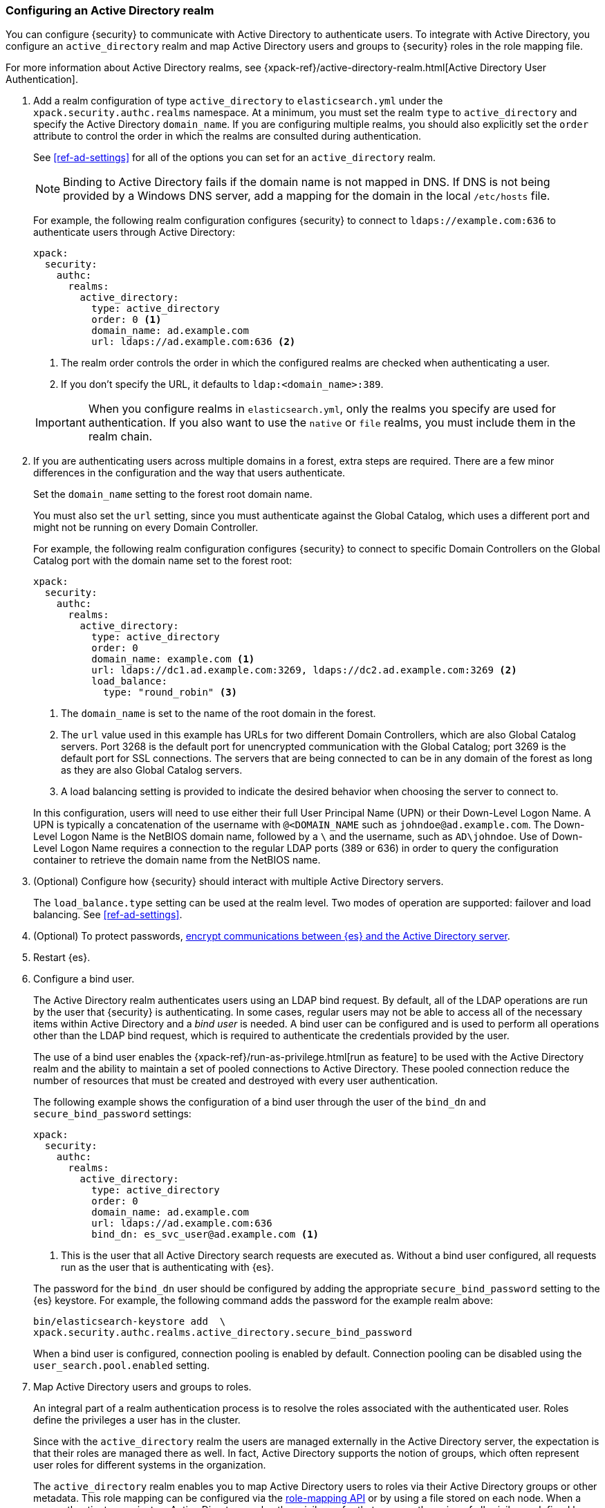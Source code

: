 [role="xpack"]
[[configuring-ad-realm]]
=== Configuring an Active Directory realm

You can configure {security} to communicate with Active Directory to authenticate
users. To integrate with Active Directory, you configure an `active_directory`
realm and map Active Directory users and groups to {security} roles in the role 
mapping file.

For more information about Active Directory realms, see 
{xpack-ref}/active-directory-realm.html[Active Directory User Authentication].

. Add a realm configuration of type `active_directory` to `elasticsearch.yml`
under the `xpack.security.authc.realms` namespace. At a minimum, you must set 
the realm `type` to `active_directory` and specify the Active Directory 
`domain_name`. If you are configuring multiple realms, you should also 
explicitly set the `order` attribute to control the order in which the realms 
are consulted during authentication. 
+
--
See <<ref-ad-settings>> for all of the options you can set for an 
`active_directory` realm.

NOTE: Binding to Active Directory fails if the domain name is not mapped in DNS.
      If DNS is not being provided by a Windows DNS server, add a mapping for
      the domain in the local `/etc/hosts` file.

For example, the following realm configuration configures {security} to connect
to `ldaps://example.com:636` to authenticate users through Active Directory:

[source, yaml]
------------------------------------------------------------
xpack:
  security:
    authc:
      realms:
        active_directory:
          type: active_directory
          order: 0 <1>
          domain_name: ad.example.com
          url: ldaps://ad.example.com:636 <2>
------------------------------------------------------------
<1> The realm order controls the order in which the configured realms are checked
    when authenticating a user.
<2> If you don't specify the URL, it defaults to `ldap:<domain_name>:389`.

IMPORTANT: When you configure realms in `elasticsearch.yml`, only the
realms you specify are used for authentication. If you also want to use the
`native` or `file` realms, you must include them in the realm chain.
--

. If you are authenticating users across multiple domains in a forest, extra 
steps are required. There are a few minor differences in the configuration and 
the way that users authenticate. 
+
--
Set the `domain_name` setting to the forest root domain name. 

You must also set the `url` setting, since you must authenticate against the 
Global Catalog, which uses a different port and might not be running on every 
Domain Controller.

For example, the following realm configuration configures {security} to connect 
to specific Domain Controllers on the Global Catalog port with the domain name 
set to the forest root:

[source, yaml]
------------------------------------------------------------
xpack:
  security:
    authc:
      realms:
        active_directory:
          type: active_directory
          order: 0
          domain_name: example.com <1>
          url: ldaps://dc1.ad.example.com:3269, ldaps://dc2.ad.example.com:3269 <2>
          load_balance:
            type: "round_robin" <3>
------------------------------------------------------------
<1> The `domain_name` is set to the name of the root domain in the forest.
<2> The `url` value used in this example has URLs for two different Domain Controllers,
which are also Global Catalog servers. Port 3268 is the default port for unencrypted
communication with the Global Catalog; port 3269 is the default port for SSL connections.
The servers that are being connected to can be in any domain of the forest as long as
they are also Global Catalog servers.
<3> A load balancing setting is provided to indicate the desired behavior when choosing
the server to connect to.

In this configuration, users will need to use either their full User Principal
Name (UPN) or their Down-Level Logon Name. A UPN is typically a concatenation of
the username with `@<DOMAIN_NAME` such as `johndoe@ad.example.com`. The Down-Level
Logon Name is the NetBIOS domain name, followed by a `\` and the username, such as
`AD\johndoe`. Use of Down-Level Logon Name requires a connection to the regular LDAP
ports (389 or 636) in order to query the configuration container to retrieve the
domain name from the NetBIOS name.
--

. (Optional) Configure how {security} should interact with multiple Active 
Directory servers. 
+ 
--
The `load_balance.type` setting can be used at the realm level. Two modes of
operation are supported: failover and load balancing.  See <<ref-ad-settings>>. 
--

. (Optional) To protect passwords, 
<<tls-active-directory,encrypt communications between {es} and the Active Directory server>>. 

. Restart {es}.

. Configure a bind user. 
+
--
The Active Directory realm authenticates users using an LDAP bind request. By 
default, all of the LDAP operations are run by the user that {security} is
authenticating. In some cases, regular users may not be able to access all of the
necessary items within Active Directory and a _bind user_ is needed. A bind user
can be configured and is used to perform all operations other than the LDAP bind 
request, which is required to authenticate the credentials provided by the user.

The use of a bind user enables the 
{xpack-ref}/run-as-privilege.html[run as feature] to be used with the Active 
Directory realm and the ability to maintain a set of pooled connections to 
Active Directory. These pooled connection reduce the number of resources that 
must be created and destroyed with every user authentication.

The following example shows the configuration of a bind user through the user of 
the `bind_dn` and `secure_bind_password` settings:

[source, yaml]
------------------------------------------------------------
xpack:
  security:
    authc:
      realms:
        active_directory:
          type: active_directory
          order: 0
          domain_name: ad.example.com
          url: ldaps://ad.example.com:636
          bind_dn: es_svc_user@ad.example.com <1>
------------------------------------------------------------
<1> This is the user that all Active Directory search requests are executed as.
    Without a bind user configured, all requests run as the user that is authenticating
    with {es}.

The password for the `bind_dn` user should be configured by adding the 
appropriate `secure_bind_password` setting to the {es} keystore. For example, 
the following command adds the password for the example realm above:

[source, shell]
------------------------------------------------------------
bin/elasticsearch-keystore add  \
xpack.security.authc.realms.active_directory.secure_bind_password
------------------------------------------------------------

When a bind user is configured, connection pooling is enabled by default.
Connection pooling can be disabled using the `user_search.pool.enabled` setting.
--

. Map Active Directory users and groups to roles. 
+
--
An integral part of a realm authentication process is to resolve the roles
associated with the authenticated user. Roles define the privileges a user has
in the cluster.

Since with the `active_directory` realm the users are managed externally in the
Active Directory server, the expectation is that their roles are managed there
as well. In fact, Active Directory supports the notion of groups, which often
represent user roles for different systems in the organization.

The `active_directory` realm enables you to map Active Directory users to roles
via their Active Directory groups or other metadata. This role mapping can be
configured via the <<security-api-role-mapping,role-mapping API>> or by using
a file stored on each node. When a user authenticates against an Active
Directory realm, the privileges for that user are the union of all privileges
defined by the roles to which the user is mapped.

Within a mapping definition, you specify groups using their distinguished
names. For example, the following mapping configuration maps the Active
Directory `admins` group to both the `monitoring` and `user` roles, maps the
`users` group to the `user` role and maps the `John Doe` user to the `user`
role.

Configured via the role-mapping API:
[source,js]
--------------------------------------------------
PUT _xpack/security/role_mapping/admins
{
  "roles" : [ "monitoring" , "user" ],
  "rules" : { "field" : {
    "groups" : "cn=admins,dc=example,dc=com" <1>
  } },
  "enabled": true
}
--------------------------------------------------
// CONSOLE
<1> The Active Directory distinguished name (DN) of the `admins` group.

[source,js]
--------------------------------------------------
PUT _xpack/security/role_mapping/basic_users
{
  "roles" : [ "user" ],
  "rules" : { "any": [
    { "field" : {
      "groups" : "cn=users,dc=example,dc=com" <1>
    } },
    { "field" : {
      "dn" : "cn=John Doe,cn=contractors,dc=example,dc=com" <2>
    } }
  ] },
  "enabled": true
}
--------------------------------------------------
// CONSOLE
<1> The Active Directory distinguished name (DN) of the `users` group.
<2> The Active Directory distinguished name (DN) of the user `John Doe`.

Or, alternatively, configured via the role-mapping file:
[source, yaml]
------------------------------------------------------------
monitoring: <1>
  - "cn=admins,dc=example,dc=com" <2>
user:
  - "cn=users,dc=example,dc=com" <3>
  - "cn=admins,dc=example,dc=com"
  - "cn=John Doe,cn=contractors,dc=example,dc=com" <4>
------------------------------------------------------------
<1> The name of the role.
<2> The Active Directory distinguished name (DN) of the `admins` group.
<3> The Active Directory distinguished name (DN) of the `users` group.
<4> The Active Directory distinguished name (DN) of the user `John Doe`.

For more information, see 
{xpack-ref}/mapping-roles.html[Mapping users and groups to roles].
--

. (Optional) Configure the `metadata` setting in the Active Directory realm to 
include extra properties in the user's metadata. 
+
--
By default, `ldap_dn` and `ldap_groups` are populated in the user's metadata. 
For more information, see 
{xpack-ref}/active-directory-realm.html#ad-user-metadata[User Metadata in Active Directory Realms]. 
--
